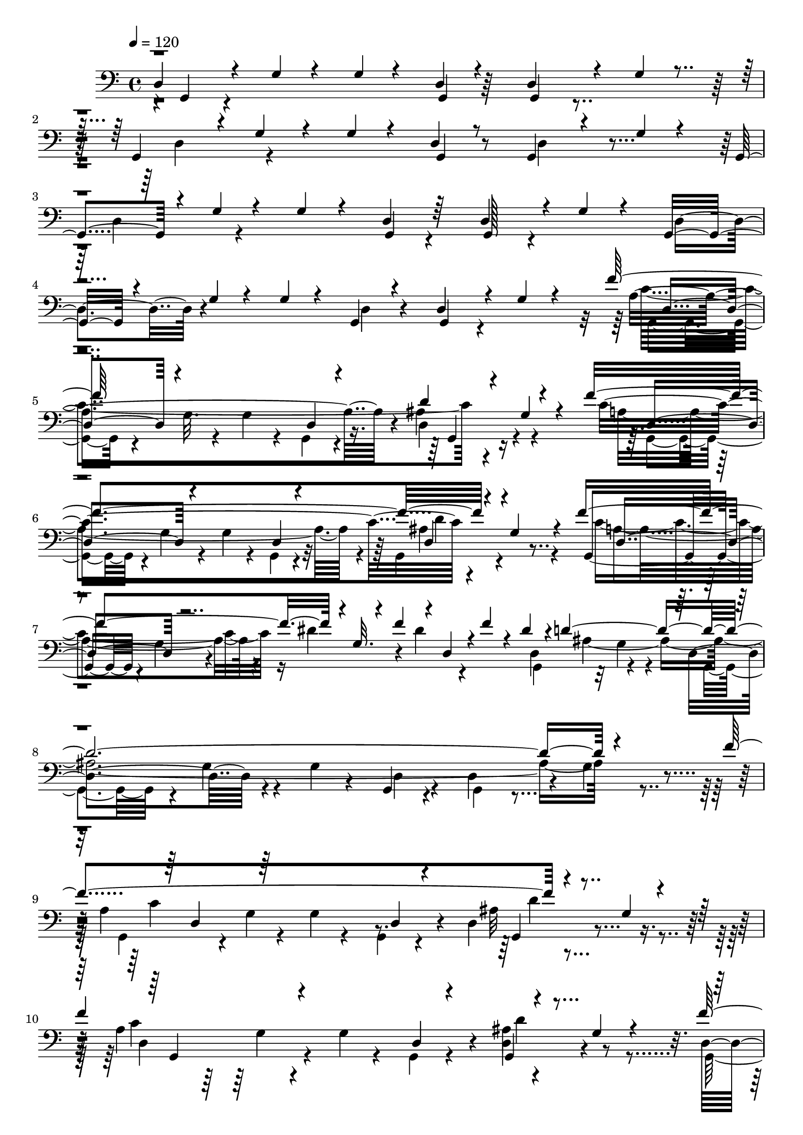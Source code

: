 % Lily was here -- automatically converted by C:\Program Files (x86)\LilyPond\usr\bin\midi2ly.py from C:\1\184.MID
\version "2.14.0"

\layout {
  \context {
    \Voice
    \remove "Note_heads_engraver"
    \consists "Completion_heads_engraver"
    \remove "Rest_engraver"
    \consists "Completion_rest_engraver"
  }
}

trackAchannelA = {


  \key c \major
    
  \time 4/4 
  

  \key c \major
  
  \tempo 4 = 120 
  
}

trackAchannelB = \relative c {
  \voiceThree
  d4*204/480 r4*146/480 g4*82/480 r4*248/480 g4*62/480 r4*246/480 d4*66/480 
  r4*262/480 d4*164/480 r4*164/480 g4*72/480 r4*232/480 g,4*250/480 
  r4*68/480 g'4*66/480 r4*256/480 g4*66/480 r4*220/480 d4*70/480 
  r8 g,4*182/480 r4*138/480 g'4*74/480 r4*256/480 g,4*244/480 r4*42/480 g'4*82/480 
  r4*256/480 g4*92/480 r4*218/480 d4*84/480 r64*7 d4*252/480 r4*42/480 g4*92/480 
  r4*224/480 g,16. r4*130/480 g'4*80/480 r4*246/480 g4*78/480 r4*200/480 g,4*86/480 
  r4*220/480 d'4*230/480 r4*80/480 g4*72/480 r4*214/480 f'64*49 
  r4*168/480 g,4*86/480 r4*202/480 f'4*1446/480 r4*156/480 g,4*76/480 
  r4*232/480 f'4*692/480 r4*6/480 g,32. r4*76/480 f'4*121/480 r4*27/480 d,4*92/480 
  r4*7/480 f'4*121/480 r4*42/480 dis4*196/480 r4*8/480 d4*2200/480 
  r4*350/480 f4*1432/480 r4*212/480 g,4*94/480 r4*190/480 
  | % 10
  f'4*1378/480 r4*196/480 g,4*74/480 r4*252/480 f'4*764/480 r4*24/480 g,32. 
  r4*42/480 f'4*118/480 r4*26/480 dis4*86/480 r4*46/480 f4*70/480 
  r4*36/480 dis4*164/480 r4*8/480 d4*3946/480 r4*102/480 g,4*106/480 
  r4*382/480 ais'4*1328/480 r4*238/480 g,4*74/480 r4*244/480 g,4*254/480 
  r4*72/480 g'4*94/480 r4*280/480 g4*98/480 r4*214/480 g,4*86/480 
  r4*252/480 d'4*104/480 r4*244/480 g4*96/480 r4*364/480 ais'4*832/480 
  r4*134/480 c4*372/480 r4*244/480 g,4*74/480 r4*228/480 c'4*356/480 
  r4*64/480 g,4*78/480 r4*290/480 g4*108/480 r4*208/480 g,4*82/480 
  r4*232/480 d'4*260/480 r4*56/480 g4*76/480 r4*222/480 c'4*1338/480 
  r4*238/480 g,4*81/480 r4*237/480 g,4*306/480 r4*54/480 g'4*108/480 
  r4*236/480 a'4*222/480 r4*136/480 g,,4*86/480 r4*84/480 ais''4*190/480 
  r4*14/480 d,,64*13 r4*10/480 g4*92/480 r4*216/480 g,4*196/480 
  r32. g'4*100/480 r4*226/480 g4*76/480 r4*238/480 g,4*64/480 r4*246/480 g4*196/480 
  r4*112/480 g'4*80/480 r8 d4*276/480 r4*14/480 g4*98/480 r4*242/480 g4*88/480 
  r4*214/480 g,32. r4*230/480 d'4*238/480 r4*108/480 g4*86/480 
  r4*334/480 ais'32*23 r4*164/480 g,4*96/480 r4*192/480 ais'4*298/480 
  r4*18/480 g,4*86/480 r4*272/480 g4*108/480 r4*228/480 d4*82/480 
  r4*208/480 g,4*130/480 r4*168/480 g'4*80/480 r4*282/480 ais'4*972/480 
  r4*18/480 d,,4*80/480 r4*182/480 g,4*190/480 r4*112/480 g'4*70/480 
  r4*220/480 g,8 r4*160/480 g'4*84/480 r4*232/480 g4*124/480 r4*172/480 d4*108/480 
  r4*200/480 d4*152/480 r4*162/480 g4*82/480 r4*214/480 c'4*1328/480 
  r4*226/480 g,4*106/480 r4*220/480 g,4*354/480 r4*62/480 g'4*76/480 
  r4*196/480 dis''4*206/480 r4*148/480 dis4*134/480 r4*74/480 dis4*248/480 
  r4*272/480 g,,32. r4*228/480 g,4*220/480 r4*126/480 g'4*112/480 
  r4*230/480 c'4*410/480 r4*264/480 c4*286/480 r4*4/480 ais4*170/480 
  r4*152/480 c4*452/480 r4*318/480 g,4*94/480 r4*242/480 d4*94/480 
  r4*244/480 d4*258/480 r4*62/480 g4*76/480 r4*216/480 g,4*206/480 
  r4*116/480 g'4*86/480 r4*308/480 a'4*294/480 r4*118/480 g,,32. 
  r4*126/480 ais''4*198/480 r4*153/480 ais4*157/480 r4*46/480 g,4*92/480 
  r4*26/480 ais'4*198/480 r4*172/480 g,,4*316/480 r4*58/480 g'4*110/480 
  r4*236/480 g4*100/480 r4*182/480 g,4*112/480 r4*208/480 d'4*102/480 
  r4*206/480 g4*86/480 r4*238/480 g,4*212/480 r32. g'4*78/480 r4*254/480 g4*94/480 
  r4*208/480 g,4*96/480 r4*242/480 d'4*116/480 r4*234/480 g4*102/480 
  r4*250/480 a4*1464/480 r4*24/480 d4*292/480 r4*36/480 g,4*82/480 
  r4*106/480 a4*1186/480 r64*7 g,4*206/480 r4*138/480 g'4*88/480 
  r4*188/480 f'4*686/480 r4*46/480 g,4*132/480 r64 f'4*100/480 
  r4*68/480 d,4*88/480 r4*26/480 f'4*82/480 r4*36/480 dis4*218/480 
  r4*236/480 g,4*84/480 r4*236/480 g,4*222/480 r4*118/480 g'4*80/480 
  r4*238/480 g4*80/480 r4*194/480 g,4*84/480 r4*226/480 d'4*268/480 
  r4*72/480 g4*96/480 r4*248/480 a4*1228/480 r4*222/480 ais4*324/480 
  r4*6/480 g4*86/480 r4*124/480 a4*1072/480 r4*284/480 d,4*258/480 
  r4*102/480 g4*84/480 r4*148/480 f'4*621/480 r128*13 f4*88/480 
  r4*62/480 g,,4*104/480 r4*38/480 f''4*76/480 r4*74/480 dis4*162/480 
  r4*46/480 d4*3830/480 r4*86/480 g,32 r4*386/480 d''4*1328/480 
  r64*9 g,,4*98/480 r4*188/480 f''4*434/480 r4*258/480 d,,4*266/480 
  r4*82/480 b'4*74/480 r4*224/480 b4*108/480 r4*188/480 d,32 r64*7 g4*236/480 
  r4*56/480 b,4*106/480 r4*170/480 b4*162/480 r4*156/480 g'4*128/480 
  r4*204/480 b,4*388/480 r4*248/480 g'''4*262/480 r4*134/480 g,,4*96/480 
  r4*3/480 gis''128*11 r4*6/480 a,,,4*260/480 r4*162/480 g4*76/480 
  r4*242/480 g4*202/480 r4*92/480 g'4*66/480 r4*216/480 a,64*13 
  r4*202/480 g'''4*802/480 r4*172/480 g,,4*182/480 r4*200/480 f''4*316/480 
  r4*148/480 g,,4*100/480 r4*43/480 g''4*117/480 r4*38/480 g,,,4*314/480 
  r4*42/480 g'4*96/480 r4*232/480 g4*100/480 r4*196/480 c,4*94/480 
  r4*256/480 g4*158/480 r4*158/480 g'4*88/480 r4*204/480 cis'4*762/480 
  r4*260/480 g,4*132/480 r4*278/480 g,4*304/480 r4*40/480 g'32. 
  r4*252/480 g4*70/480 r4*206/480 d4*82/480 r4*202/480 g,4*106/480 
  r4*194/480 g'4*82/480 r4*350/480 ais'4*1349/480 r128*11 g,4*88/480 
  r4*244/480 g,4*230/480 r4*92/480 g'4*78/480 r4*266/480 g4*74/480 
  r4*254/480 g,4*76/480 r4*260/480 g4*108/480 r4*212/480 g'4*78/480 
  r4*176/480 g,4*256/480 r4*114/480 g'4*74/480 r4*266/480 g4*108/480 
  r4*170/480 dis''4*456/480 r4*224/480 g,,4*102/480 r4*158/480 g,4*542/480 
  r4*104/480 f''' r32. g,,,4*284/480 r4*40/480 g'4*92/480 r4*278/480 g4*140/480 
  r64*5 g,4*98/480 r8 g4*152/480 r4*188/480 g'4*84/480 r4*228/480 dis''4*752/480 
  r4*194/480 g,,32. r4*242/480 a'4*1002/480 r4*19/480 c4*1659/480 
  r4*234/480 cis4*826/480 r4*222/480 dis,,4*110/480 r4*350/480 g,4*344/480 
  r4*14/480 g'4*92/480 r4*253/480 g4*79/480 r64*7 d4*82/480 r4*236/480 g,4*112/480 
  r4*192/480 g'4*80/480 r4*222/480 g,4*198/480 r4*112/480 g'4*82/480 
  r4*250/480 g4*82/480 r4*200/480 g,4*106/480 r4*214/480 g4*160/480 
  r4*236/480 g'4*86/480 r4*92/480 ais'4*196/480 r4*102/480 g,,4*302/480 
  r4*136/480 g'4*92/480 r4*252/480 g32. r4*208/480 d4*92/480 r4*228/480 g,4*164/480 
  r4*176/480 g'4*70/480 r4*226/480 g,4*182/480 r4*104/480 g'32. 
  r4*218/480 g4*110/480 r4*192/480 d4*84/480 r4*254/480 g,4*190/480 
  r4*176/480 g'4*94/480 r4*358/480 c4*1426/480 r4*226/480 g4*76/480 
  r4*212/480 g,4*230/480 r4*76/480 g'4*102/480 r4*202/480 g4*70/480 
  r4*198/480 g,4*64/480 r4*222/480 d'4*266/480 r4*38/480 g4*70/480 
  r4*58/480 a4*582/480 r4*22/480 g4*70/480 r4*230/480 dis'4*162/480 
  r4*48/480 f4*146/480 r4*20/480 g,,128*5 r4*143/480 dis''4*160/480 
  r4*48/480 ais4*2248/480 r4*190/480 a4*822/480 r4*260/480 d,4*80/480 
  r4*216/480 d'64*9 r4*40/480 g,4*84/480 r4*208/480 g,4*218/480 
  r4*98/480 g'4*86/480 r4*216/480 g4*80/480 r4*198/480 d4*80/480 
  r4*224/480 g,64*7 r4*118/480 g'4*92/480 r4*104/480 a4*541/480 
  r4*309/480 dis4*100/480 r32 f16 r4*22/480 g,,4*94/480 r4*44/480 f''4*94/480 
  r4*46/480 dis4*170/480 r4*64/480 ais4*1892/480 r4*272/480 g4*92/480 
  r4*352/480 g,4*184/480 r4*236/480 g'4*76/480 r4*228/480 g4*88/480 
  r4*222/480 <g, d' >4*88/480 r4*256/480 g4*82/480 r4*236/480 g'4*94/480 
  r4*282/480 ais'4*1366/480 r4*228/480 g,4*86/480 r4*184/480 d''4*252/480 
  r4*44/480 g,,4*74/480 r4*218/480 ais'4*768/480 r4*76/480 g'4*214/480 
  r4*128/480 d4*138/480 r4*12/480 g,,,4*290/480 r4*128/480 g'4*82/480 
  r4*290/480 g4*72/480 r4*186/480 a'4*342/480 r4*268/480 g,4*70/480 
  r4*256/480 g,4*244/480 r4*78/480 g'4*92/480 r4*260/480 ais'4*442/480 
  r4*140/480 dis4*256/480 r4*146/480 dis4*188/480 r4*152/480 g,,,4*224/480 
  r4*106/480 g'4*86/480 r4*238/480 g4*148/480 r4*134/480 d4*84/480 
  r4*206/480 ais''4*314/480 r4*2/480 g,4*92/480 r4*190/480 g,4*280/480 
  r4*50/480 g'4*84/480 r4*218/480 a'4*236/480 r4*2/480 ais4*130/480 
  r4*28/480 d,,32. r4*56/480 ais''4*184/480 r4*46/480 d,,4*440/480 
  r4*68/480 g4*88/480 r4*342/480 g'''4*670/480 r4*18/480 g,,,32. 
  r4*200/480 g,4*78/480 r4*226/480 g'''4*680/480 r4*2/480 d,,4*114/480 
  r4*160/480 g4*78/480 r4*108/480 a4*670/480 r4*50/480 d4*352/480 
  r4*252/480 g,,4*256/480 r4*68/480 g'4*78/480 r4*250/480 g4*100/480 
  r4*208/480 g,4*76/480 r4*252/480 c'4*670/480 r4*278/480 g4*84/480 
  r4*190/480 ais4*1226/480 r128*7 d64. r4*138/480 g,,4*322/480 
  r4*48/480 g'4*88/480 r4*260/480 g4*88/480 r16. a4*140/480 r4*186/480 g,64*7 
  r4*102/480 g'4*94/480 r4*250/480 g,4*276/480 r4*50/480 g'4*98/480 
  r4*226/480 ais4*472/480 r4*110/480 dis4*294/480 r64*5 dis4*186/480 
  r4*132/480 g,,4*344/480 r4*138/480 g'4*86/480 r4*256/480 g32. 
  r4*192/480 d4*78/480 r8 d4*142/480 r4*168/480 g4*68/480 r4*344/480 ais4*832/480 
  r4*190/480 ais4*160/480 r4*10/480 a4*126/480 r4*104/480 a4*206/480 
  r4*416/480 g,4*84/480 r4*542/480 g'''4*640/480 r4*84/480 g,,,4*86/480 
  r4*214/480 d4*124/480 r4*192/480 g''4*562/480 r4*34/480 ais,4*162/480 
  r4*186/480 g,4*78/480 r4*186/480 g'4*634/480 d,4*244/480 r4*8/480 g4*98/480 
  r4*200/480 g,4*688/480 r4*48/480 g'4*112/480 r4*174/480 d4*92/480 
  r4*222/480 g,4*258/480 r4*112/480 g'4*82/480 r4*174/480 c,4*876/480 
  r4*148/480 dis'4*80/480 r4*12/480 f4*85/480 r4*201/480 d,32*5 
  r4*96/480 g32. r4*84/480 ais'4*1074/480 r4*168/480 d,,4*70/480 
  r4*66/480 b''4*2538/480 r4*116/480 g,4*86/480 r4*228/480 g,4*278/480 
  r4*98/480 g'4*94/480 r4*228/480 g4*100/480 r4*192/480 d4*74/480 
  r4*232/480 d4*410/480 r4*226/480 c4*434/480 r4*242/480 g'4*112/480 
  r4*186/480 f'4*68/480 r4*32/480 c,4*80/480 r4*70/480 f'4*110/480 
  r4*88/480 c,4*76/480 r4*46/480 d32. r4*362/480 g4*88/480 r4*208/480 ais'4*1274/480 
  r4*162/480 d,,4*82/480 r4*146/480 b''4*2570/480 r4*132/480 g,4*92/480 
  r4*276/480 g,4*322/480 r4*72/480 g'4*98/480 r4*184/480 dis'4*196/480 
  r4*10/480 f4*72/480 r4*108/480 dis4*80/480 r4*26/480 f4*66/480 
  r4*50/480 dis4*350/480 r4*336/480 g,4*92/480 r4*184/480 b'4*1572/480 
  r4*260/480 g,4*102/480 r4*320/480 f'4*432/480 r4*206/480 dis4*188/480 
  r4*24/480 f4*80/480 r4*76/480 c,4*128/480 r4*24/480 f'4*82/480 
  r4*58/480 dis4*278/480 r4*356/480 g,4*94/480 r4*296/480 d4*238/480 
  r4*74/480 g''4*12192/480 
}

trackAchannelBvoiceB = \relative c {
  r4*8/480 g4*176/480 r4*808/480 g4*64/480 r64*9 g4*152/480 r4*484/480 d'4*308/480 
  r4*614/480 g,4*63/480 r8 d'4*269/480 r4*398/480 d4*314/480 r4*602/480 g,4*78/480 
  r4*217/480 g128*11 r4*448/480 d'4*296/480 r4*622/480 d4*84/480 
  r4*228/480 g,4*162/480 r4*438/480 a'4*1240/480 r4*42/480 ais4*366/480 
  r4*260/480 c4*1400/480 r4*518/480 g,4*272/480 r4*53/480 g'4*92/480 
  r4*241/480 dis'4*202/480 r4*110/480 dis4*106/480 r4*262/480 d,4*400/480 
  r4*318/480 d4*372/480 r4*312/480 g4*82/480 r4*186/480 g,4*96/480 
  r4*212/480 d'4*266/480 r4*76/480 g4*84/480 r4*290/480 a4*1176/480 
  r4*134/480 d,4*294/480 r4*324/480 a'4*1156/480 r4*88/480 d,4*256/480 
  r4*388/480 d4*224/480 r4*142/480 g4*76/480 r4*288/480 dis'4*192/480 
  r4*154/480 d,4*72/480 r4*272/480 d4*302/480 r4*36/480 g4*74/480 
  r4*244/480 g,4*202/480 r4*114/480 g'4*86/480 r4*230/480 g4*98/480 
  r4*214/480 g,4*82/480 r4*218/480 d'4*188/480 r4*126/480 g4*68/480 
  r4*222/480 g,4*200/480 r4*118/480 g'4*72/480 r4*262/480 g4*76/480 
  r64*7 g,4*82/480 r4*232/480 d'4*212/480 r4*632/480 g,4*220/480 
  r4*148/480 g'32 r4*218/480 g4*78/480 r4*214/480 g,4*68/480 r4*222/480 c''4*704/480 
  r4*662/480 ais16*9 r4*364/480 d4*1064/480 r4*202/480 d,,4*262/480 
  r4*354/480 a''4*306/480 r4*488/480 ais4*1058/480 r4*176/480 a4*1310/480 
  r4*602/480 d,,32*7 r4*280/480 fis'4*442/480 r4*218/480 a4*220/480 
  r4*556/480 d,,4*294/480 r4*620/480 d4*84/480 r4*244/480 d4*228/480 
  r4*385/480 g,4*191/480 r4*754/480 d'4*80/480 r4*242/480 
  | % 22
  g,4*148/480 r4*603/480 g4*217/480 r4*154/480 g'4*82/480 r4*212/480 g32. 
  r4*186/480 g,4*68/480 r4*244/480 c''4*628/480 r4*16/480 d,,4*246/480 
  r4*388/480 d''4*920/480 r4*340/480 d32*17 r4*230/480 d,,4*278/480 
  r64*11 c''4*362/480 r4*344/480 ais4*1046/480 r4*172/480 a4*1308/480 
  r4*586/480 d,,4*422/480 r4*256/480 c''4*548/480 r4*128/480 g,,4*284/480 
  r4*438/480 d'4*324/480 r4*364/480 a''4*312/480 r4*48/480 d4*362/480 
  g,,,4*110/480 r4*138/480 g''16 r4*186/480 g,,4*246/480 r4*122/480 g'4*102/480 
  r4*324/480 ais'4*2000/480 r4*244/480 ais4*234/480 r4*250/480 d,,4*382/480 
  r4*352/480 a''4*256/480 g4*484/480 r4*458/480 d,4*92/480 r4*220/480 g,16 
  r4*524/480 d'4*238/480 r4*706/480 d4*92/480 r4*252/480 g,4*86/480 
  r4*680/480 c'4*1460/480 r4*522/480 c4*1434/480 r4*528/480 g,4*276/480 
  r4*40/480 g'4*94/480 r4*228/480 dis'4*230/480 r4*178/480 g,,4*80/480 
  r4*214/480 g4*334/480 r4*386/480 d'4*308/480 r4*634/480 d4*80/480 
  r8 g,4*158/480 r4*584/480 c'4*1368/480 r4*14/480 g,4*186/480 
  r32*7 g4*262/480 r4*86/480 g'4*96/480 r4*214/480 g4*94/480 r4*194/480 g,4*86/480 
  r4*260/480 g4*188/480 r4*406/480 g4*238/480 r4*56/480 g'4*80/480 
  r4*220/480 g4*130/480 r4*234/480 dis'4*76/480 r4*244/480 d,4*366/480 
  r4*8/480 g4*80/480 r4*226/480 g,4*206/480 r4*92/480 g'4*78/480 
  r4*222/480 g4*80/480 r4*200/480 g,4*76/480 r4*266/480 g4*170/480 
  r4*160/480 g'4*82/480 r4*222/480 d4*230/480 r4*66/480 g4*86/480 
  r4*208/480 g4*84/480 r4*194/480 g,4*76/480 r4*272/480 g4*132/480 
  r4*654/480 ais''4*958/480 r4*284/480 c,4*384/480 r4*276/480 b4*384/480 
  r4*324/480 f''4*860/480 r4*318/480 d,,4*290/480 r4*588/480 g''4*436/480 
  r4*222/480 g,,,4*100/480 r4*208/480 g4*294/480 r4*108/480 g'''4*118/480 
  r4*78/480 g4*194/480 r4*1202/480 c,,,4*324/480 r4*262/480 dis''4*708/480 
  r4*2/480 g,,,4*286/480 r4*376/480 cis''4*792/480 r4*16/480 e16*17 
  r4*166/480 g,,4*84/480 r4*258/480 dis''4*844/480 r4*882/480 g,,,4*76/480 
  r4*218/480 d'4*116/480 r4*614/480 g'4*1234/480 g,,4*226/480 r4*374/480 d'''4*302/480 
  r4*396/480 d4*764/480 r64*15 d,,4*382/480 r4*602/480 c''4*410/480 
  r4*536/480 d,,4*520/480 r4*204/480 dis'' r4*890/480 d,,4*86/480 
  r4*242/480 d4*186/480 r4*486/480 c''4*674/480 r4*6/480 d,,4*304/480 
  r4*286/480 cis''4*280/480 r4*155/480 cis4*137/480 r4*36/480 d4*102/480 
  r4*26/480 cis64*9 r4*3/480 gis4*1681/480 r4*224/480 a4*786/480 
  r4*716/480 d,,4*436/480 r64*19 g,4*80/480 r4*224/480 d'4*109/480 
  r128*33 d64*9 r4*655/480 d4*81/480 r4*236/480 d4*224/480 r4*684/480 ais''4*3438/480 
  r4*616/480 f64*47 r4*530/480 a,4*1122/480 r4*58/480 d4*232/480 
  r4*302/480 c4*538/480 r4*318/480 g4*92/480 r4*172/480 dis'4*78/480 
  r4*32/480 f4*138/480 r4*118/480 d,4*376/480 r64 g4*66/480 r4*218/480 d4*344/480 
  r4*280/480 g4*80/480 r4*196/480 d4*82/480 r64*7 d4*248/480 r4*106/480 g4*88/480 
  r4*280/480 g,4*296/480 r32. g' r4*246/480 g4*78/480 r4*222/480 g,4*84/480 
  r4*204/480 ais'4*278/480 r4*324/480 f'4*1222/480 r4*620/480 c4*532/480 
  r4*214/480 g4*106/480 r4*186/480 dis'4*88/480 r64*9 d,4*386/480 
  r4*26/480 g4*94/480 r4*206/480 g,4*190/480 r4*116/480 g'4*88/480 
  r4*230/480 g4*80/480 r4*220/480 g,4*76/480 r8 g4*82/480 r4*760/480 d'4*192/480 
  r4*1158/480 d4*98/480 r4*608/480 g,4*188/480 r4*142/480 g'32 
  r4*238/480 g4*86/480 r4*218/480 d32. r4*228/480 c''4*628/480 
  r4*560/480 d4*734/480 r4*286/480 fis4*154/480 r4*182/480 d,,4*409/480 
  r128*41 c''4*370/480 r4*564/480 c4*702/480 r4*276/480 g,,4*76/480 
  r4*274/480 g4*100/480 r4*66/480 f'''4*194/480 g,,4*94/480 r4*34/480 ais'16 
  r4*66/480 d4*1036/480 r4*186/480 d4*768/480 r4*470/480 fis,4*472/480 
  r4*224/480 a4*223/480 r4*791/480 c'4*424/480 r4*232/480 ais4*174/480 
  r4*144/480 d,,,4*86/480 r4*218/480 a''16*5 r4*22/480 ais4*156/480 
  r4*426/480 c,4*278/480 r4*84/480 d,4*76/480 r4*219/480 ais'4*293/480 
  r4*40/480 g4*86/480 r4*190/480 ais64*35 r4*233/480 g,4*107/480 
  r4*232/480 g'4*84/480 r4*196/480 ais4*312/480 r4*316/480 g4*110/480 
  r4*176/480 g,4*78/480 r4*248/480 fis''4*306/480 r4*16/480 g4*196/480 
  r4*3/480 g,4*103/480 r64*9 d8. r4*609/480 c'4*365/480 d4*298/480 
  r4*320/480 a4*628/480 r4*52/480 g4*274/480 r4*34/480 d4*98/480 
  r4*266/480 d4*142/480 r4*8/480 f'4*200/480 r4*14/480 g,4*104/480 
  r4*178/480 d4*528/480 r64*19 g,4*84/480 r4*238/480 g4*228/480 
  r4*518/480 g,4*268/480 r4*80/480 g'4*92/480 r4*288/480 g4*112/480 
  r4*274/480 g,4*116/480 r4*54/480 ais''4*174/480 r4*4/480 g,,4*372/480 
  r4*826/480 g4*272/480 r4*102/480 g'4*98/480 r4*236/480 ais''4*104/480 
  r4*528/480 d,,,4*228/480 r4*94/480 g4*86/480 r4*170/480 ais,4*394/480 
  r4*236/480 a'4*422/480 r4*166/480 ais4*290/480 r32*5 d,4*718/480 
  r64*11 g,4*70/480 r4*244/480 d'4*280/480 r4*314/480 g,4*268/480 
  r4*40/480 g'4*76/480 r4*202/480 g4*271/480 r4*9/480 f'4*88/480 
  r4*176/480 c,4*68/480 r4*226/480 g4*258/480 r4*382/480 d'''4*830/480 
  r4*28/480 g,,32. r64*7 g,4*89/480 r4*123/480 d'''4*2458/480 r4*426/480 d,,4*384/480 
  r4*606/480 g,4*82/480 r4*264/480 g4*236/480 r4*88/480 g'4*80/480 
  r4*204/480 g,64*9 r4*70/480 g'4*84/480 r4*334/480 dis'4*192/480 
  r4*70/480 g,,4*94/480 r4*196/480 dis''4*318/480 r4*742/480 g,,4*558/480 
  r4*98/480 g'4*70/480 r4*274/480 g4*74/480 r4*278/480 g,4*122/480 
  r4*200/480 d'''4*2496/480 r4*488/480 c,,4*554/480 r4*204/480 g'4*104/480 
  r4*190/480 c,4*96/480 r4*308/480 d4*378/480 r4*462/480 g,4*258/480 
  r4*196/480 g'4*78/480 r4*282/480 g4*96/480 r4*190/480 d4*88/480 
  r4*260/480 g,4*86/480 r4*662/480 g4*304/480 r4*14/480 g'4*88/480 
  r4*296/480 g4*94/480 r4*206/480 dis'4*115/480 r128*21 d,4*464/480 
  r4*438/480 g,4*178/480 r4*256/480 g'4*88/480 r4*268/480 g4*84/480 
  r4*206/480 d4*70/480 r4*276/480 d4*116/480 r64*7 g4*80/480 r4*228/480 g,4*136/480 
  r4*214/480 g'4*82/480 r8 g4*122/480 r4*192/480 d4*82/480 r4*232/480 d4*264/480 
  r4*98/480 g4*86/480 r4*220/480 g,4*172/480 r4*156/480 g'4*82/480 
  r4*234/480 g4*92/480 r64*7 d4*88/480 r4*272/480 d4*232/480 r4*92/480 g4*80/480 
  r4*222/480 g,16. r4*156/480 g'4*94/480 r4*226/480 g4*84/480 r4*212/480 d4*80/480 
  r4*268/480 d4*176/480 r4*148/480 g32. r4*220/480 g,4*190/480 
  r4*170/480 g'4*86/480 r4*264/480 g4*184/480 r4*154/480 d4*86/480 
  r4*282/480 g,4*140/480 r4*254/480 g'4*206/480 r4*520/480 d4*918/480 
}

trackAchannelBvoiceC = \relative c {
  \voiceFour
  r4*7514/480 c'4*1400/480 r4*505/480 a4*1197/480 r4*66/480 g,4*252/480 
  r4*408/480 c'4*506/480 r16*7 g,4*314/480 r32 g'4*76/480 r4*264/480 g,4*238/480 
  r4*64/480 g'4*86/480 r4*578/480 d4*84/480 r4*228/480 g,4*158/480 
  r4*542/480 g4*256/480 r4*42/480 g'4*86/480 r4*246/480 g4*72/480 
  r4*244/480 g,4*88/480 r4*264/480 ais'32*7 r4*199/480 c4*1351/480 
  r4*536/480 g,4*316/480 r4*768/480 g4*76/480 r4*261/480 g4*213/480 
  r4*458/480 d'4*274/480 r4*666/480 d4*82/480 r4*242/480 g,4*84/480 
  r4*500/480 d'4*244/480 r4*682/480 d4*76/480 r4*234/480 g,4*138/480 
  r4*734/480 d'4*244/480 r4*708/480 d4*54/480 r4*204/480 a''4*646/480 
  r4*14/480 d,,4*292/480 r128*27 d''4*1041/480 r4*422/480 g,,,4*190/480 
  r4*126/480 g'4*86/480 r4*262/480 g4*102/480 r4*174/480 a'4*336/480 
  r4*587/480 g,,4*231/480 r4*580/480 g''4*1004/480 r4*212/480 g,,4*274/480 
  r4*28/480 g'4*106/480 r4*244/480 g4*82/480 r64*7 g,4*70/480 r4*232/480 ais''4*352/480 
  r4*324/480 ais4*698/480 r4*28/480 g,4*106/480 r4*56/480 ais'4*154/480 
  r4*10/480 d,,32. r4*284/480 g,8 r4*4368/480 d'4*242/480 r4*688/480 d4*84/480 
  r4*205/480 d4*247/480 r4*328/480 d''4*286/480 r32*7 ais4*942/480 
  r4*318/480 g,,4*246/480 r4*72/480 g'4*78/480 r4*248/480 g4*78/480 
  r4*212/480 c'4*398/480 r128*35 a128*21 r4*406/480 g4*1038/480 
  r4*176/480 g,,4*228/480 r4*68/480 g'4*76/480 r4*244/480 g4*84/480 
  r4*206/480 g,4*66/480 r4*252/480 d'4*286/480 r4*410/480 c''4*408/480 
  r4*260/480 g,4*126/480 r4*18/480 f''4*172/480 r4*28/480 g,,,4*76/480 
  r8 d'4*350/480 r4*1066/480 g4*94/480 r4*247/480 ais'4*127/480 
  r4*190/480 d,,4*232/480 r4*68/480 g4*92/480 r64*7 a'4*276/480 
  r32*9 g4*1984/480 r64*13 d,4*88/480 r4*244/480 g,4*224/480 r64*5 a''4*164/480 
  r4*382/480 d,,4*424/480 r4*3612/480 g,4*328/480 r4*100/480 g'4*102/480 
  r4*226/480 g4*82/480 r4*212/480 d4*84/480 r4*242/480 ais'4*292/480 
  r4*320/480 g,4*276/480 r4*85/480 g'4*95/480 r4*242/480 g4*80/480 
  r4*226/480 g,4*72/480 r4*228/480 d'4*286/480 r4*356/480 a'4*464/480 
  r4*578/480 dis4*62/480 r4*234/480 d,4*414/480 r4*2312/480 g,4*318/480 
  r4*102/480 g'32. r8 g4*82/480 r4*224/480 g,32. r4*226/480 d'4*224/480 
  r4*382/480 c'4*1392/480 r4*496/480 a4*392/480 r4*200/480 dis4*190/480 
  r4*190/480 d,4*68/480 r4*262/480 g,4*246/480 r4*416/480 d'4*274/480 
  r4*610/480 d4*78/480 r4*268/480 d4*174/480 r4*447/480 g,4*179/480 
  r4*687/480 d'4*87/480 r4*260/480 d4*230/480 r64*19 ais'4*322/480 
  r4*10/480 g4*72/480 r4*208/480 g4*76/480 r4*222/480 d'4*76/480 
  r4*248/480 a4*288/480 r4*380/480 g8. r4*340/480 d''4*792/480 
  r4*382/480 d4*942/480 r4*276/480 d,,4*344/480 r4*281/480 b4*307/480 
  r4*366/480 c4*416/480 r4*906/480 g4*178/480 r4*114/480 g'4*66/480 
  r4*242/480 g,64*11 r4*308/480 fis'''4*464/480 r4*258/480 cis,,4*512/480 
  r4*154/480 f''64*5 r4*906/480 g,,,32. r4*260/480 c4*92/480 r4*516/480 f''4*786/480 
  r4*644/480 d4*1356/480 r4*637/480 g,,,4*239/480 r4*82/480 g'4*88/480 
  r4*214/480 g4*136/480 r4*148/480 g,4*74/480 r4*236/480 cis''4*652/480 
  r4*672/480 ais4*784/480 r4*458/480 ais4*984/480 r4*280/480 g,,4*260/480 
  r4*400/480 dis'''4*276/480 r4*152/480 dis4*112/480 r4*254/480 d,,4*382/480 
  r4*1616/480 d4*326/480 r4*296/480 ais''4*618/480 r4*32/480 g,,4*422/480 
  r4*34/480 dis'4*212/480 r4*354/480 dis4*326/480 r4*28/480 g,4*100/480 
  r4*218/480 g4*96/480 r4*212/480 dis'4*92/480 r4*214/480 g,4*244/480 
  r4*40/480 dis'4*76/480 r4*254/480 dis4*184/480 r4*116/480 g,4*74/480 
  r4*272/480 g4*296/480 r4*556/480 b''4*3422/480 r4*638/480 d,,4*346/480 
  r4*1009/480 d4*287/480 r8. d4*264/480 r4*638/480 g,4*88/480 r4*248/480 d'4*200/480 
  r4*608/480 a'4*1276/480 r4*32/480 ais4*326/480 r4*304/480 f'64*41 
  r4*524/480 g,,4*336/480 r4*789/480 d'4*85/480 r4*258/480 g,4*256/480 
  r4*428/480 g4*213/480 r4*59/480 g'32. r4*522/480 g,4*70/480 r4*223/480 g4*163/480 
  r4*576/480 c'4*726/480 r4*567/480 g,4*181/480 r4*440/480 d'64*9 
  r4*614/480 g,4*70/480 r4*224/480 ais'4*276/480 r4*392/480 g,4*308/480 
  r4*86/480 g'4*74/480 r4*578/480 d4*82/480 r4*266/480 g,4*246/480 
  r64*15 d'4*288/480 r4*640/480 d4*88/480 r4*232/480 d4*94/480 
  r4*804/480 g''4*1568/480 r4*436/480 g,4*1232/480 a4*580/480 r4*14/480 ais4*214/480 
  r4*398/480 g,4*106/480 r4*174/480 d4*74/480 r4*212/480 fis''4*298/480 
  r4*154/480 g,,32. r4*282/480 f''4*3194/480 r4*38/480 d,,4*136/480 
  r32*9 d4*296/480 r4*656/480 g,4*82/480 r4*212/480 g4*184/480 
  r4*400/480 d'4*392/480 r4*304/480 g4*122/480 r4*212/480 g,4*100/480 
  r4*268/480 g4*280/480 r4*662/480 a'''4*638/480 r4*19/480 d4*109/480 
  r4*514/480 c,4*350/480 r4*274/480 d16 r4*516/480 g,4*678/480 
  r4*534/480 g4*2908/480 r4*296/480 g,,4*238/480 r4*202/480 fis''16. 
  r4*256/480 f4*3194/480 r4*66/480 g,,4*112/480 r4*346/480 d''4*48/480 
  r4*184/480 c4*1418/480 r4*698/480 g4*766/480 r4*16/480 a4*212/480 
  r4*124/480 d,,4*104/480 r64*9 d4*438/480 r4*730/480 d4*406/480 
  r4*308/480 d'''4*72/480 r4*556/480 a,4*229/480 r4*355/480 d,,4*226/480 
  r4*416/480 c'4*186/480 r4*72/480 d,4*78/480 r4*246/480 d'4*326/480 
  r4*304/480 f4*1426/480 r4*494/480 f4*464/480 r4*194/480 dis4*192/480 
  r4*324/480 dis4*264/480 r4*638/480 g,,4*376/480 r4*86/480 g'4*96/480 
  r4*886/480 g''4*2344/480 r4*504/480 f,4*1356/480 r4*568/480 f4*468/480 
  r4*592/480 dis4*70/480 r4*260/480 g,,4*388/480 r4*574/480 d'''4*956/480 
  r4*814/480 g4*2330/480 r4*596/480 f,4*368/480 r4*1040/480 g,,4*328/480 
  r4*532/480 d'16 r4*32/480 b'''4*1240/480 r4*18/480 d,,,4*102/480 
  r4*658/480 c4*506/480 r64*17 g4*84/480 r4*320/480 g4*386/480 
  r4*528/480 b''64*413 
}

trackAchannelBvoiceD = \relative c {
  \voiceTwo
  r4*7518/480 g4*232/480 r4*64/480 g'32. r4*262/480 g4*174/480 
  r4*130/480 g,4*116/480 r4*212/480 d'4*284/480 r4*354/480 g,4*246/480 
  r4*26/480 g'4*96/480 r4*266/480 g4*124/480 r4*156/480 g,4*84/480 
  r4*254/480 ais'4*396/480 r4*260/480 a4*472/480 r4*1000/480 ais4*2202/480 
  r4*368/480 c4*1398/480 r4*520/480 d,4*422/480 r4*190/480 g4*74/480 
  r4*222/480 g,4*88/480 r4*238/480 ais'4*384/480 r4*280/480 a4*444/480 
  r4*1026/480 ais4*3910/480 r4*656/480 g'4*1195/480 r4*25/480 d,4*118/480 
  r4*498/480 d''4*338/480 r4*686/480 d,,4*88/480 r4*244/480 g,4*82/480 
  r4*770/480 d'4*266/480 r4*674/480 g,4*86/480 r4*202/480 d'''4*674/480 
  r4*1040/480 d,,4*92/480 r4*235/480 g,4*175/480 r4*432/480 d'4*376/480 
  r4*578/480 d4*78/480 r4*208/480 d''64*17 r4*174/480 g,4*696/480 
  r4*372/480 a4*118/480 r4*350/480 g4*3286/480 r4*1209/480 g4*1197/480 
  r4*28/480 a4*498/480 r4*86/480 g,,4*214/480 r4*784/480 g4*68/480 
  r4*220/480 d'4*130/480 r4*556/480 d4*312/480 r4*604/480 g,4*86/480 
  r4*224/480 d'''4*650/480 r4*949/480 g,,,4*117/480 r4*194/480 g4*122/480 
  r4*530/480 d'4*256/480 r4*628/480 d4*72/480 r4*248/480 g,8 r4*456/480 dis'''4*438/480 
  r4*542/480 d,,4*86/480 r4*12/480 f''4*142/480 r4*200/480 ais,4*1174/480 
  r4*496/480 g,,4*82/480 r4*228/480 a''4*280/480 r4*356/480 d,,4*304/480 
  r4*764/480 g,32. r4*247/480 g4*207/480 r4*418/480 d'4*304/480 
  r4*408/480 g4*94/480 r4*370/480 a'4*164/480 r4*164/480 a4*172/480 
  r4*4778/480 d,,4*340/480 r4*672/480 g,4*80/480 r4*258/480 g4*196/480 
  r4*440/480 d'4*318/480 r4*654/480 d4*80/480 r4*245/480 d'128*19 
  r4*342/480 d,4*318/480 r4*1128/480 d'4*2142/480 r4*470/480 d,4*394/480 
  r4*666/480 d4*88/480 r4*214/480 d'4*280/480 r4*354/480 d,4*304/480 
  r4*644/480 d4*76/480 r4*248/480 d'4*278/480 r4*326/480 c4*430/480 
  r4*997/480 ais4*3783/480 r4*604/480 d4*354/480 r4*560/480 ais4*94/480 
  r4*226/480 dis'4*716/480 r4*284/480 d,,4*80/480 r4*594/480 g4*65/480 
  r4*237/480 g4*200/480 r4*364/480 f''4*950/480 r4*288/480 gis4*614/480 
  r4*224/480 gis4*182/480 r64*11 fis4*1944/480 r64*7 g,,4*118/480 
  r4*220/480 a,4*368/480 r4*370/480 g4*332/480 r4*104/480 f'''16 
  r4*160/480 c,,4*364/480 r4*1594/480 cis4*346/480 r4*326/480 c'4*710/480 
  r4*46/480 d,,4*386/480 r4*1634/480 d4*266/480 r4*612/480 d4*80/480 
  r4*223/480 d4*289/480 r4*322/480 ais''4*334/480 r32*11 d,,32. 
  r4*242/480 d4*94/480 r4*538/480 d''4*1000/480 r4*264/480 d,,4*302/480 
  r4*372/480 c''4*834/480 r4*4/480 d4*1952/480 r32*5 fis,,4*96/480 
  r4*214/480 d''4*628/480 r4*276/480 d128*11 r4*3209/480 gis,4*404/480 
  r4*428/480 g4*3336/480 r4*702/480 g4*3366/480 r4*686/480 g,,4*226/480 
  r4*132/480 g'4*92/480 r4*214/480 g4*104/480 r4*176/480 g,4*82/480 
  r4*260/480 d''4*294/480 r4*336/480 c4*1248/480 r4*518/480 d,4*424/480 
  r64*37 d'4*2194/480 r4*344/480 d,4*366/480 r4*914/480 d4*254/480 
  r4*361/480 a'4*971/480 r4*206/480 d,4*230/480 r4*482/480 d4*366/480 
  r4*1116/480 d'4*1936/480 r4*2802/480 d,4*182/480 r4*709/480 g,4*79/480 
  r4*260/480 g4*116/480 r4*454/480 g4*232/480 r4*666/480 g4*80/480 
  r4*280/480 d'4*110/480 r4*644/480 d''4*466/480 r4*522/480 d,,4*76/480 
  r4*204/480 d''4*320/480 r4*320/480 d,,4*302/480 r4*372/480 g4*256/480 
  r4*44/480 d32. r4*928/480 a''4*1270/480 r4*574/480 g4*622/480 
  r4*400/480 a4*142/480 r4*364/480 g4*234/480 r4*584/480 g,,4*282/480 
  r4*64/480 g'4*81/480 r4*843/480 d4*288/480 r4*14/480 g4*84/480 
  r4*296/480 g,4*62/480 r4*514/480 g'4*86/480 r4*236/480 g,4*70/480 
  r4*214/480 g4*204/480 r32*7 d'4*286/480 r4*635/480 d4*89/480 
  r4*239/480 d4*139/480 r4*494/480 g,4*222/480 r4*392/480 d''4*770/480 
  r4*789/480 ais4*759/480 r4*164/480 d,4*86/480 r8 ais'4*508/480 
  r4*146/480 d,64*11 r4*668/480 g,4*76/480 r4*992/480 d''4*1144/480 
  r4*222/480 ais4*276/480 r4*476/480 d,,4*334/480 r4*436/480 fis'4*490/480 
  r4*294/480 g4*346/480 r4*738/480 c'64*15 r4*904/480 c,4*314/480 
  r4*262/480 d4*104/480 r4*544/480 g,,4*92/480 r4*168/480 g,4*68/480 
  r4*250/480 g4*164/480 r4*788/480 g'4*140/480 r4*892/480 d'4*276/480 
  r4*1690/480 d8 r64*15 d,4*474/480 r4*1004/480 g,4*476/480 r4*288/480 g4*242/480 
  r4*78/480 g' r4*250/480 g4*84/480 r4*220/480 g,4*86/480 r4*244/480 d'4*274/480 
  r4*1760/480 d'4*642/480 r4*1508/480 d64*11 r4*538/480 d,4*618/480 
  r4*1142/480 d4*466/480 r4*32/480 g4*96/480 r4*208/480 g,4*236/480 
  r4*108/480 g'32. r4*258/480 g4*80/480 r4*220/480 g,4*78/480 r4*248/480 g4*192/480 
  r4*2046/480 d''4*308/480 r4*516/480 d'4*1446/480 r4*2252/480 d,4*306/480 
  r4*634/480 d'4*12292/480 
}

trackAchannelBvoiceE = \relative c {
  \voiceOne
  r16*63 d4*248/480 r4*682/480 d4*102/480 r4*208/480 d'4*362/480 
  r4*274/480 d,4*332/480 r4*590/480 d4*84/480 r4*252/480 d4*276/480 
  r4*386/480 d4*352/480 r16*31 d4*290/480 r64*21 d4*82/480 r4*254/480 g,4*202/480 
  r4*422/480 g4*368/480 r4*544/480 d'4*80/480 r4*241/480 g,4*219/480 
  r4*458/480 c'4*432/480 r4*6826/480 g,4*116/480 r4*485/480 ais''4*353/480 
  r4*2795/480 d,,128*5 r4*214/480 ais''4*402/480 r4*220/480 d,,4*339/480 
  r4*2959/480 d4*274/480 r4*7634/480 g,16. r4*3288/480 a''4*356/480 
  r4*562/480 d,,4*310/480 r64*95 ais''4*306/480 r4*1814/480 d4*1340/480 
  r64*11 d,,4*92/480 r4*3598/480 fis'4*494/480 r64*177 f4*1352/480 
  r4*580/480 f4*1342/480 r4*569/480 c128*31 r4*998/480 ais4*2108/480 
  r4*602/480 f'4*1312/480 r4*628/480 f128*87 r4*531/480 d,4*260/480 
  r4*6778/480 c''4*610/480 r4*48/480 d4*352/480 r4*5 dis4*362/480 
  r4*18/480 f4*358/480 r4*226/480 dis4*718/480 r4*38/480 d4*1888/480 
  r4*596/480 c,,4*354/480 r4*384/480 b4*468/480 r4*314/480 c''4*1931/480 
  r4*635/480 c,,4*412/480 r4*352/480 ais''4*1384/480 r4*1808/480 a4*634/480 
  r4*2872/480 d,,4*72/480 r128*19 f''4*643/480 r4*216/480 f16. 
  r4*24/480 fis,4*112/480 r4*304/480 ais'4*1932/480 g,,4*310/480 
  r4*349/480 g4*215/480 r4*4030/480 c''4*878/480 r4*8082/480 d,,4*248/480 
  r4*670/480 d4*80/480 r4*290/480 g,4*176/480 r4*434/480 d'4*277/480 
  r4*587/480 d4*74/480 r4*218/480 ais'4*260/480 r4*464/480 f'4*594/480 
  r4*3404/480 f4*1268/480 r64*19 c4*1232/480 r4*754/480 f4*448/480 
  r4*6905/480 d,4*95/480 r4*494/480 d4*312/480 r4*924/480 g,4*208/480 
  r4*554/480 ais''4*798/480 r4*204/480 g,,4*78/480 r4*186/480 ais''4*316/480 
  r4*328/480 a4*400/480 r4*276/480 g4*1088/480 r4*224/480 c4*1286/480 
  r4*554/480 ais64*21 r4*1716/480 d,,4*404/480 r4*882/480 g,4*216/480 
  r4*1666/480 d'4*228/480 r4*1609/480 a'4*249/480 r64*13 d,4*292/480 
  r64*21 d4*74/480 r4*298/480 d4*232/480 r4*686/480 d'4*881/480 
  r4*3/480 g,,4*76/480 r4*247/480 d'4*275/480 r64*13 c'4*772/480 
  r4*1283/480 a4*279/480 r4*1084/480 d4*940/480 r4*2456/480 a'4*380/480 
  r4*984/480 g,,,4*102/480 r4*6348/480 g'''4*788/480 r4*672/480 d,,4*498/480 
  r4*276/480 d4*322/480 r4*624/480 d4*76/480 r4*246/480 g,4*172/480 
  r4*4984/480 g'''4*816/480 r4*848/480 g,,,4*378/480 r4*424/480 d'4*318/480 
  r4*664/480 d4*84/480 r4*247/480 d4*283/480 r4*2822/480 g''4*1318/480 
  r4*3566/480 b4*12108/480 
}

trackAchannelBvoiceF = \relative c {
  r4*8822/480 g4*186/480 r4*1696/480 d''4*378/480 r4*5612/480 d4*358/480 
  r4*528/480 g,4*74/480 r4*896/480 d'4*320/480 r4*11650/480 g,,4*196/480 
  r4*3730/480 g4*190/480 r4*11488/480 ais''4*404/480 r4*3366/480 d4*712/480 
  r4*13856/480 d,,4*244/480 r4*1683/480 ais'128*19 r4*7682/480 ais4*272/480 
  r4*10806/480 d,4*76/480 r4*3458/480 b4*438/480 r4*222/480 d''4*766/480 
  r4*188/480 g4*178/480 r128*151 g,,,4*231/480 r4*456/480 g4*228/480 
  r4*4326/480 d'4*296/480 r4*2612/480 g,4*70/480 r4*284/480 d'''64*11 
  r2*19 d,,4*212/480 r4*1554/480 g,4*156/480 r4*7568/480 d''4*264/480 
  r8*49 d,4*246/480 r4*3620/480 d4*206/480 r4*8384/480 d'4*276/480 
  r4*18574/480 ais'4*1026/480 r4*368/480 b4*2148/480 r4*5134/480 ais4*1134/480 
  r64*19 b64*69 r4*3964/480 g,,,4*96/480 r4*4426/480 g4*70/480 
  r4*264/480 g32. r4*544/480 d'4*220/480 r4*756/480 g,4*88/480 
  r4*238/480 g4*162/480 r4*496/480 d'4*236/480 r4*730/480 g,4*94/480 
  r4*249/480 g4*117/480 r4*514/480 d'4*234/480 r4*716/480 g,4*96/480 
  r4*246/480 g4*160/480 r4*494/480 d'4*260/480 r4*1138/480 d4*218/480 
  r4*908/480 g,4*276/480 
}

trackAchannelBvoiceG = \relative c {
  r4*93064/480 b4*326/480 r4*48232/480 g4*178/480 r4*32878/480 g16 
}

trackA = <<

  \clef bass
  
  \context Voice = voiceA \trackAchannelA
  \context Voice = voiceB \trackAchannelB
  \context Voice = voiceC \trackAchannelBvoiceB
  \context Voice = voiceD \trackAchannelBvoiceC
  \context Voice = voiceE \trackAchannelBvoiceD
  \context Voice = voiceF \trackAchannelBvoiceE
  \context Voice = voiceG \trackAchannelBvoiceF
  \context Voice = voiceH \trackAchannelBvoiceG
>>


\score {
  <<
    \context Staff=trackA \trackA
  >>
  \layout {}
  \midi {}
}
